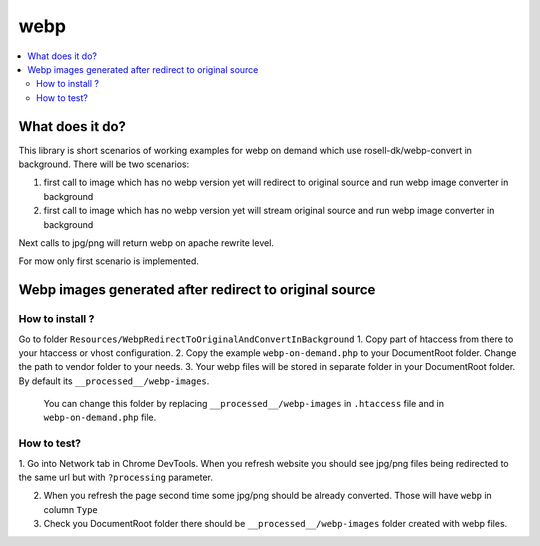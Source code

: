 webp
====

.. contents:: :local:

What does it do?
----------------

This library is short scenarios of working examples for webp on demand which use rosell-dk/webp-convert in background.
There will be two scenarios:

1) first call to image which has no webp version yet will redirect to original source and run webp image converter in background
2) first call to image which has no webp version yet will stream original source and run webp image converter in background

Next calls to jpg/png will return webp on apache rewrite level.

For mow only first scenario is implemented.

Webp images generated after redirect to original source
-------------------------------------------------------

How to install ?
++++++++++++++++

Go to folder ``Resources/WebpRedirectToOriginalAndConvertInBackground``
1. Copy part of htaccess from there to your htaccess or vhost configuration.
2. Copy the example ``webp-on-demand.php`` to your DocumentRoot folder. Change the path to vendor folder to your needs.
3. Your webp files will be stored in separate folder in your DocumentRoot folder. By default its ``__processed__/webp-images``.
   You can change this folder by replacing ``__processed__/webp-images`` in ``.htaccess`` file and in ``webp-on-demand.php`` file.

How to test?
++++++++++++

1. Go into Network tab in Chrome DevTools. When you refresh website you should see jpg/png files being redirected to the
same url but with ``?processing`` parameter.

2. When you refresh the page second time some jpg/png should be already converted. Those will have ``webp`` in column ``Type``

3. Check you DocumentRoot folder there should be ``__processed__/webp-images`` folder created with webp files.
